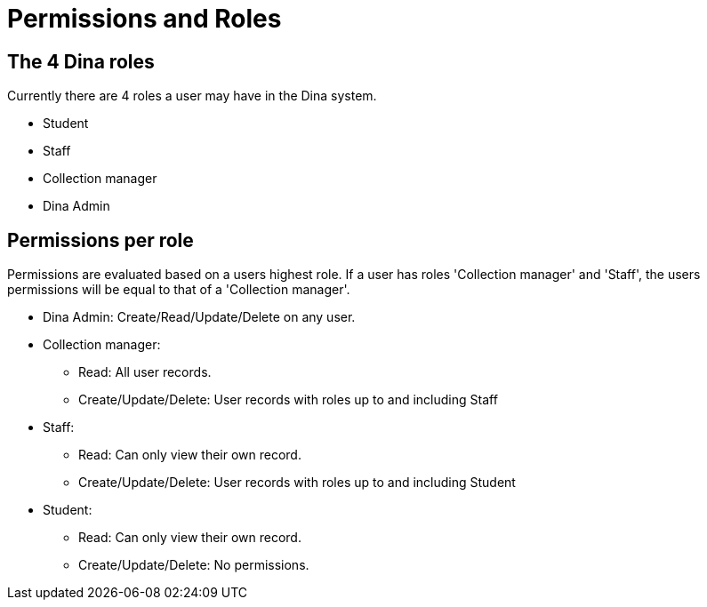 = Permissions and Roles

== The 4 Dina roles

Currently there are 4 roles a user may have in the Dina system.

* Student
* Staff
* Collection manager
* Dina Admin

== Permissions per role

Permissions are evaluated based on a users highest role. If a user has roles 'Collection manager' and 'Staff', the users permissions will be equal to that of a 'Collection manager'.

* Dina Admin: Create/Read/Update/Delete on any user.
* Collection manager:
** Read: All user records.
** Create/Update/Delete: User records with roles up to and including Staff
* Staff:
** Read: Can only view their own record.
** Create/Update/Delete: User records with roles up to and including Student
* Student:
** Read: Can only view their own record.
** Create/Update/Delete: No permissions.